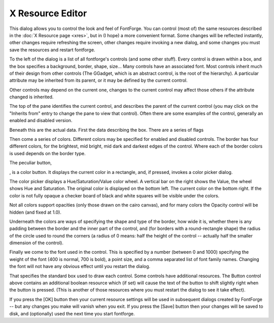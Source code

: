 X Resource Editor
=================

.. image:: /images/resedit.png

This dialog allows you to control the look and feel of FontForge. You can
control (most of) the same resources described in the
:doc:`X Resource page <xres>`, but in (I hope) a more convenient format. Some
changes will be reflected instantly, other changes require refreshing the
screen, other changes require invoking a new dialog, and some changes you must
save the resources and restart fontforge.

To the left of the dialog is a list of all fontforge's controls (and some other
stuff). Every control is drawn within a box, and the box specifies a background,
border, shape, size... Many controls have an associated font. Most controls
inherit much of their design from other controls (The GGadget, which is an
abstract control, is the root of the hierarchy). A particular attribute may be
inherited from its parent, or it may be defined by the current control.

Other controls may depend on the current one, changes to the current control may
affect those others if the attribute changed is inherited.

The top of the pane identifies the current control, and describes the parent of
the current control (you may click on the "Inherits from" entry to change the
pane to view that control). Often there are some examples of the control,
generally an enabled and disabled version.

Beneath this are the actual data. First the data describing the box. There are a
series of flags

.. object:: Outline Inner Border

   A line (in the text color) will be drawn on the inside of the border to make
   it more distinct.

.. object:: Outline Outer Border

   A line will be drawn on the outside of the border.

.. object:: Show Active Border

   Not all controls display this, and there are some differences among controls
   about when one is active, but basically if the focus or mouse cursor is in
   the control, then a special border (drawn with the active border color) is
   drawn on the inside of the main border. This will be instead of the "Outline
   Inner Border" if both be specified.

.. object:: Despressed Background

   If selected (and the control supports it -- buttons do) then when the mouse
   is depressed in the control the background of the control changes color.

.. object:: Outline Default Button

   If the current control is a default button, then a special border is drawn
   well outside the normal border to indicate that it is.

.. object:: Background Gradient

   If set then the background is drawn as a reflected gradient with the normal
   background color drawn in the center (vertically) of the control and the
   background gradient color drawn at the top and bottom edges (like the [OK]
   button above).

Then come a series of colors. Different colors may be specified for enabled and
disabled controls. The border has four different colors, for the brightest, mid
bright, mid dark and darkest edges of the control. Where each of the border
colors is used depends on the border type.

The peculiar button,

.. image:: /images/colorbutton.png

, is a color button. It displays the current color in a rectangle, and, if
pressed, invokes a color picker dialog.

.. image:: /images/colorpicker.jpeg
   :align: right

The color picker displays a Hue/Saturation/Value color wheel. A vertical bar on
the right shows the Value, the wheel shows Hue and Saturation. The original
color is displayed on the bottom left. The current color on the bottom right. If
the color is not fully opaque a checker board of black and white squares will be
visible under the colors.

Not all colors support opacities (only those drawn on the cairo canvas), and for
many colors the Opacity control will be hidden (and fixed at 1.0).

Underneath the colors are ways of specifying the shape and type of the border,
how wide it is, whether there is any padding between the border and the inner
part of the control, and (for borders with a round-rectangle shape) the radius
of the circle used to round the corners (a radius of 0 means: half the height of
the control -- actually half the smaller dimension of the control).

Finally we come to the font used in the control. This is specified by a number
(between 0 and 1000) specifying the weight of the font (400 is normal, 700 is
bold), a point size, and a comma separated list of font family names. Changing
the font will not have any obvious effect until you restart the dialog.

That specifies the standard box used to draw each control. Some controls have
additional resources. The Button control above contains an additional boolean
resource which (if set) will cause the text of the button to shift slightly
right when the button is pressed. (This is another of those resources where you
must restart the dialog to see it take effect).

If you press the [OK] button then your current resource settings will be used in
subsequent dialogs created by FontForge -- but any changes you make will vanish
when you exit. If you press the [Save] button then your changes will be saved to
disk, and (optionally) used the next time you start fontforge.